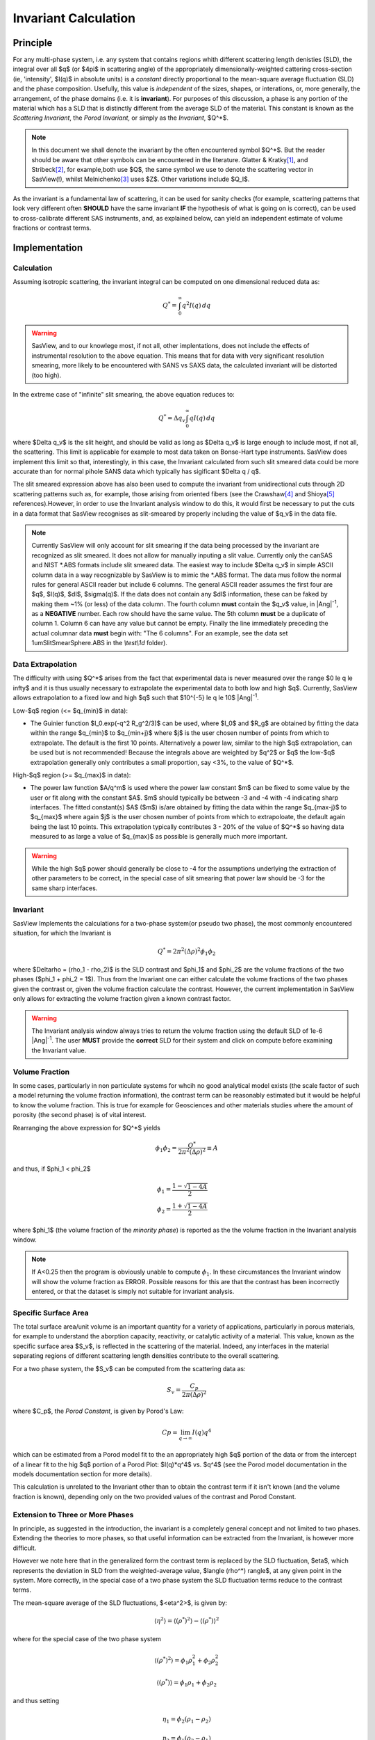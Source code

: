 .. invariant_help.rst

.. This help file was ported from the original HTML to ReSTructured text by
.. S King, ISIS, during SasView CodeCamp-III in Feb 2015. It was subsequently
.. updated in January 2020 following the realisation that there were issues
.. with both the text below and the underlying calculation. See SasView GitHub
.. Issues #1434 and #1461.

.. set up some substitutions
.. |Ang^-1| replace:: |Ang|\ :sup:`-1`

Invariant Calculation
=====================

Principle
---------

For any multi-phase system, i.e. any system that contains regions whith
different scattering length denisties (SLD), the integral over all $q$ (or
$4\pi$ in scattering angle) of the appropriately dimensionally-weighted 
cattering cross-section (ie, 'intensity', $I(q)$ in absolute units) is a
*constant* directly proportional to the mean-square average fluctuation (SLD)
and the phase composition. Usefully, this value is *independent* of the sizes,
shapes, or interations, or, more generally, the arrangement, of the phase
domains (i.e. it is **invariant**). For purposes of this discussion, a phase is
any portion of the material which has a SLD that is distinctly different from
the average SLD of the material. This constant is known as the
*Scattering Invariant*, the *Porod Invariant*, or simply as the *Invariant*,
$Q^*$. 

.. note::
   In this document we shall denote the invariant by the often encountered
   symbol $Q^*$. But the reader should be aware that other symbols can be
   encountered in the literature. Glatter & Kratky\ [#Glatter_Kratky]_, and
   Stribeck\ [#Stribeck]_, for example,both use $Q$, the same symbol we use to
   denote the scattering vector in SasView(!), whilst
   Melnichenko\ [#Melnichenko]_ uses $Z$. Other variations include $Q_I$.

As the invariant is a fundamental law of scattering, it can be used for sanity
checks (for example, scattering patterns that look very different often
**SHOULD** have the same invariant **IF** the hypothesis of what is going on is
correct), can be used to cross-calibrate different SAS instruments, and, as
explained below, can yield an independent estimate of volume fractions or
contrast terms.


Implementation
--------------

Calculation
^^^^^^^^^^^
Assuming isotropic scattering, the invariant integral can be computed on one
dimensional reduced data as:

.. math::

    Q^* = \int_0^\infty q^2I(q)\,dq

.. warning:: SasView, and to our knowlege most, if not all, other implentations,
    does not include the effects of instrumental resolution to the above
    equation. This means that for data with very significant resolution
    smearing, more likely to be encountered with SANS vs SAXS data, the
    calculated invariant will be distorted (too high).

In the extreme case of "infinite" slit smearing, the above equation reduces to:

.. math::

    Q^* = \Delta q_v \int_0^\infty qI(q)\,dq

where $\Delta q_v$ is the slit height, and should be valid as long as $\Delta
q_v$ is large enough to include most, if not all, the scattering. This limit is
applicable for example to most data taken on Bonse-Hart type instruments.
SasView does implement this limit so that, interestingly, in this case, the
Invariant calculated from such slit smeared data could be more accurate than
for normal pihole SANS data which typically has sigificant $\Delta q / q$.

The slit smeared expression above has also been used to compute the invariant
from unidirectional cuts through 2D scattering patterns such as, for example,
those arising from oriented fibers (see the Crawshaw\ [#Crawshaw]_ and
Shioya\ [#Shioya]_ references).However, in order to use the Invariant analysis
window to do this, it would first be necessary to put the cuts in a data format
that SasView recognises as slit-smeared by properly including the value of
$q_v$ in the data file.

.. note::

    Currently SasView will only account for slit smearing if the data being
    processed by the invariant are recognized as slit smeared. It does not 
    allow for manually inputing a slit value. Currently only the canSAS and
    NIST \*.ABS formats include slit smeared data. The easiest way to include
    $\Delta q_v$ in simple ASCII column data in a way recognizable by
    SasView is to mimic the \*.ABS format. The data mus follow the normal rules
    for general ASCII reader but include 6 columns. The general ASCII reader
    assumes the first four are $q$, $I(q)$, $dI$, $\sigma(q)$. If the data does
    not contain any $dI$ information, these can be faked by making them ~1%
    (or less) of the data column. The fourth column **must** contain the $q_v$
    value, in |Ang^-1|, as a **NEGATIVE** number. Each row should have the same
    value. The 5th column **must** be a duplicate of column 1. Column 6 can
    have any value but cannot be empty. Finally the line immediately preceding
    the actual columnar data **must** begin with: "The 6 columns". For an
    example, see the data set 1umSlitSmearSphere.ABS in the
    *\\test\\1d* folder).

Data Extrapolation
^^^^^^^^^^^^^^^^^^
The difficulty with using $Q^*$  arises from the fact that experimental data is
never measured over the range $0 \le q \le \infty$ and it is thus usually
necessary to extrapolate the experimental data to both low and high $q$.
Currently, SasView allows extrapolation to a fixed low and high $q$ such that
$10^{-5} \le q \le 10$ |Ang^-1|. 

Low-\ $q$ region (<= $q_{min}$ in data):

*  The Guinier function $I_0.exp(-q^2 R_g^2/3)$ can be used, where $I_0$
   and $R_g$ are obtained by fitting the data within the range $q_{min}$ to
   $q_{min+j}$ where $j$ is the user chosen number of points from which to
   extrapolate. The default is the first 10 points. Alternatively a power
   law, similar to the high $q$ extrapolation, can be used but is not
   recommended! Because the integrals above are weighted by $q^2$ or $q$
   the low-$q$ extrapolation generally only contributes a small proportion,
   say <3%, to the value of $Q^*$.
   
High-\ $q$ region (>= $q_{max}$ in data):

*  The power law function $A/q^m$ is used where the power law constant
   $m$ can be fixed to some value by the user or fit along with the constant
   $A$. $m$ should typically be between -3 and -4 with -4 indicating sharp
   interfaces. The fitted constant(s) $A$ ($m$) is/are obtained by
   fitting the data within the range $q_{max-j}$ to $q_{max}$ 
   where again $j$ is the user chosen number of points from which to
   extrapoloate, the default again being the last 10 points. This extrapolation
   typically contributes 3 - 20% of the value of $Q^*$ so having data measured
   to as large a value of $q_{max}$ as possible is generally much more
   important.

.. warning:: While the high $q$ power should generally be close to -4 for the
    assumptions underlying the extraction of other parameters to be correct,
    in the special case of slit smearing that power law should be -3 for the
    same sharp interfaces.

Invariant
^^^^^^^^^
SasView Implements the calculations for a two-phase system(or pseudo two phase),
the most commonly encountered situation, for which the Invariant is

.. math::

    Q^* = {2 \pi^2 (\Delta\rho)^2 \phi_1 \phi_2}

where $\Delta\rho = (\rho_1 - \rho_2)$ is the SLD contrast and $\phi_1$ and
$\phi_2$ are the volume fractions of the two phases ($\phi_1 + \phi_2 = 1$).
Thus from the Invariant one can either calculate the volume fractions of the
two phases given the contrast or, given the volume fraction calculate the
contrast.  However, the current implementation in SasView only allows for
extracting the volume fraction given a known contrast factor.

.. warning:: The Invariant analysis window always tries to return the volume
    fraction using the default SLD of 1e-6 |Ang^-1|. The user **MUST**
    provide the **correct** SLD for their system and click on compute before
    examining the Invariant value.

Volume Fraction
^^^^^^^^^^^^^^^
In some cases, particularly in non particulate systems for whcih no good
analytical model exists (the scale factor of such a model returning the volume
fraction information), the contrast term can be reasonably estimated but it
would be helpful to know the volume fraction. This is true for example for
Geosciences and other materials studies where the amount of porosity (the
second phase) is of vital interest.

Rearranging the above expression for $Q^*$ yields

.. math::

    \phi_1 \phi_2 = \frac{Q^*}{2 \pi^2 (\Delta\rho)^2} \equiv A

and thus, if $\phi_1 < \phi_2$

.. math::

    &\phi_1 = \frac{1 - \sqrt{1 - 4A}}{2} \\
    &\phi_2 = \frac{1 + \sqrt{1-4A}}{2}

where $\phi_1$ (the volume fraction of the *minority phase*) is reported as the
the volume fraction in the Invariant analysis window.

.. note::

    If A<0.25 then the program is obviously unable to compute :math:`\phi_1`.
    In these circumstances the Invariant window will show the volume fraction
    as ERROR. Possible reasons for this are that the contrast has been
    incorrectly entered, or that the dataset is simply not suitable for
    invariant analysis.

Specific Surface Area
^^^^^^^^^^^^^^^^^^^^^

The total surface area/unit volume is an important quantity for a variety of
applications, particularly in porous materials, for example to understand the
aborption capacity, reactivity, or catalytic activity of a material. This value,
known as the specific surface area $S_v$, is reflected in the scattering of the
material. Indeed, any interfaces in the material separating regions of
different scattering length densities contribute to the overall scattering.

For a two phase system, the $S_v$ can be computed from the scattering data as:

.. math::

    S_v = \frac{C_p}{2 \pi (\Delta\rho)^2}

where $C_p$, the *Porod Constant*, is given by Porod's Law:

.. math::

    Cp = \lim_{q \to \infty}I(q) q^4
 
which can be estimated from a Porod model fit to the an appropriately high $q$
portion of the data or from the intercept of a linear fit to the hig $q$
portion of a Porod Plot: $I(q)*q^4$ vs. $q^4$ (see the Porod model
documentation in the models documentation section for more details).

This calculation is unrelated to the Invariant other than to obtain the
contrast term if it isn't known (and the volume fraction is known), depending
only on the two provided values of the contrast and Porod Constant.

Extension to Three or More Phases
^^^^^^^^^^^^^^^^^^^^^^^^^^^^^^^^^
In principle, as suggested in the introduction, the invariant is a
completely general concept and not limited to two phases.  Extending the
theories to more phases, so that useful information can be extracted from the
Invariant, is however more difficult.  

However we note here that in the generalized form the contrast term is
replaced by the SLD fluctuation, $\eta$, which represents the deviation in SLD
from the weighted-average value, $\langle (\rho^*) \rangle$, at any given point
in the system. More correctly, in the special case of a two phase system the
SLD fluctuation terms reduce to the contrast terms.

The mean-square average of the SLD fluctuations, $<\eta^2>$, is given by:

.. math::

    \langle \eta^2 \rangle = \langle (\rho^*)^2 \rangle -
    \langle (\rho^*) \rangle^2

where for the special case of the two phase system

.. math::

    \langle (\rho^*)^2 \rangle = \phi_1 \rho_1^2 + \phi_2 \rho_2^2

.. math::
    
    \langle (\rho^*) \rangle = \phi_1 \rho_1 + \phi_2 \rho_2

and thus setting

.. math::

    \eta_1 = \phi_2 (\rho_1 - \rho_2)
    
.. math::

    \eta_2 = \phi_1 (\rho_2 - \rho_1)

yielding for the two phase system:

.. math::

    \langle \eta^2 \rangle = \langle (\rho^*)^2 \rangle - \langle (\rho^*)
    \rangle^2 = \phi_1 \eta_1^2 + \phi_2 \eta_2^2 \equiv \phi_1 \phi_2
    (\rho_1 - \rho_2)^2

Thus leading to the expected result for the two phase system:

.. math::

    Q^* = {2 \pi^2 \langle \eta^2 \rangle} \equiv 
          {2 \pi^2 (\Delta\rho)^2 \phi_1 \phi_2}

.. note:: For a fuller discussion of the extension of Invariant Analysis to
    three phases, see the Melnichenko reference\ [#Melnichenko]_, Chapter 6,
    Section 6.9, and the Shioya reference\ [#Crawshaw]_.

.. ZZZZZZZZZZZZZZZZZZZZZZZZZZZZZZZZZZZZZZZZZZZZZZZZZZZZZZZZZZZZZZZZZZZZZZZZZZZZ

Using invariant analysis
------------------------

1) Load some data with the *Data Explorer*.

   Select a dataset and use the *Send To* button on the *Data Explorer* to load
   the dataset into the *Invariant* panel. Or select *Invariant* from the
   *Analysis* category in the menu bar.
   
   A first estimate of $Q^*$ should be computed automatically. If not, click on
   the *Compute* button.

2) Use the *Customised Inputs* boxes on the *Invariant* panel to subtract
   any background, specify the contrast (i.e. difference in SLDs: note this
   must be specified for the eventual value of $Q^*$ to be on an absolute scale
   and to therefore have any meaning), or to rescale the data.

3) (Optional) If known, a value for $C_p$ can also be specified.

4) Adjust the extrapolation ranges and extrapolation types as necessary. In
   most cases the default values will suffice. Click the *Compute* button.

   To adjust the lower and/or higher $Q$ ranges, check the relevant *Enable
   Extrapolate* check boxes.

   If power law extrapolations are chosen, the exponent can be either held
   fixed or fitted. The number of points, $Npts$, to be used for the basis of
   the extrapolation can also be specified.

5) If the value of $Q^*$ calculated with the extrapolated regions is invalid, a
   red warning will appear at the top of the *Invariant* panel. Strictly
   speaking this is simply a warning that more than 10% of the computed $Q^*$
   value comes from the area under the extrapolated curves suggesting a high
   level of reliance on the high accuracy of those extrapolations. Proceed
   with caution.

   The details of the calculation are available by clicking the *Details*
   button in the middle of the panel.

.. image:: image005.png


.. ZZZZZZZZZZZZZZZZZZZZZZZZZZZZZZZZZZZZZZZZZZZZZZZZZZZZZZZZZZZZZZZZZZZZZZZZZZZZ

References
----------

.. [#Glatter_Kratky] O. Glatter and O. Kratky Chapter 2 and Chapter 14 in
    *Small Angle X-Ray Scattering*; Academic Press, New York, 1982.
    Available at:
    http://web.archive.org/web/20110824105537/http://physchem.kfunigraz.ac.at/sm/Service/Glatter_Kratky_SAXS_1982.zip.

.. [#Stribeck] N. Stribeck Chapter 8 in *X-Ray Scattering of Soft Matter*
    Springer, 2007.

.. [#Melnichenko] Y.B. Melnichenko Chapter 6 in *Small-Angle Scattering from 
    Confined and Interfacial Fluids*; Springer, 2016.

.. [#Crawshaw] J. Crawshaw, M.E. Vickers, N.P. Briggs, R.K. Heenan,
    R.E. Cameron *Polymer*, 41 1873-1881 (2000).

.. [#Shioya] M. Shioya and A. Takaku *J. Appl. Phys.*, 58 4074  (1985).

.. ZZZZZZZZZZZZZZZZZZZZZZZZZZZZZZZZZZZZZZZZZZZZZZZZZZZZZZZZZZZZZZZZZZZZZZZZZZZZ

.. note::  This help document was last changed (completely re-written) by Paul
    Butler and Steve King, 29 Mar2020

